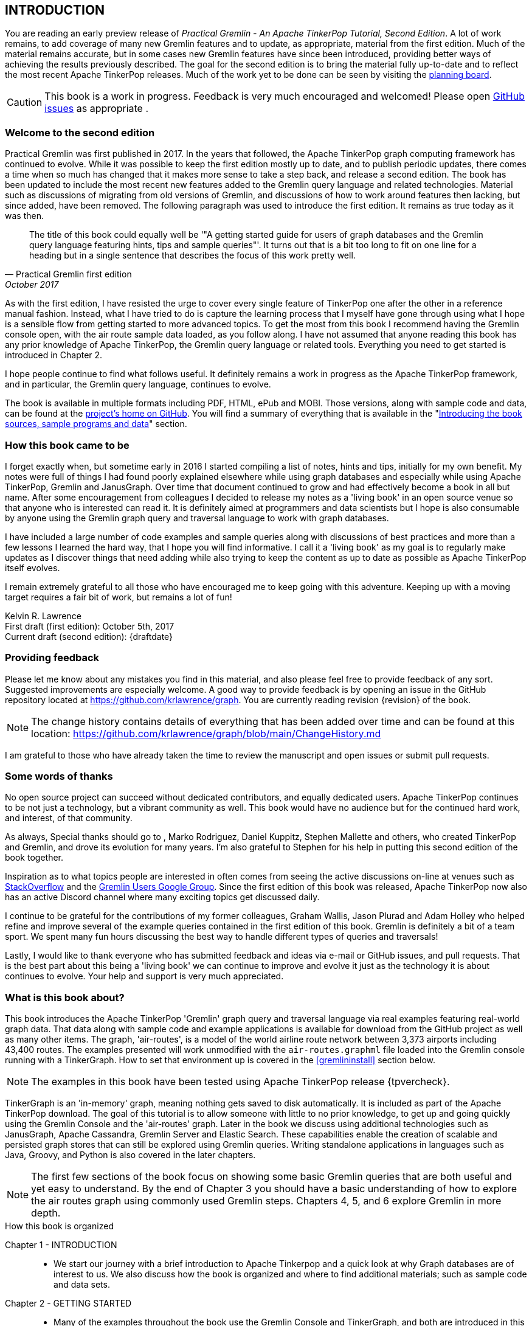// vim: set tw=85 cc=+1 wrap spell redrawtime=20000:
INTRODUCTION
------------

You are reading an early preview release of _Practical Gremlin - An Apache TinkerPop
Tutorial, Second Edition_. A lot of work remains, to add coverage of many new Gremlin
features and to update, as appropriate, material from the first edition. Much of the
material remains accurate, but in some cases new Gremlin features have since been
introduced, providing better ways of achieving the results previously described. The
goal for the second edition is to bring the material fully up-to-date and to reflect
the most recent Apache TinkerPop releases. Much of the work yet to be done can be
seen by visiting the https://github.com/krlawrence/graph/projects/2[planning board].

CAUTION: This book is a work in progress. Feedback is very much encouraged and
welcomed!  Please open https://github.com/krlawrence/graph/issues[GitHub issues] as
appropriate .

Welcome to the second edition
~~~~~~~~~~~~~~~~~~~~~~~~~~~~~

Practical Gremlin was first published in 2017. In the years that followed, the Apache
TinkerPop graph computing framework has continued to evolve.  While it was possible
to keep the first edition mostly up to date, and to publish periodic updates, there
comes a time when so much has changed that it makes more sense to take a step back,
and release a second edition. The book has been updated to include the most recent
new features added to the Gremlin query language and related technologies. Material
such as discussions of migrating from old versions of Gremlin, and discussions of how
to work around features then lacking, but since added, have been removed. The
following paragraph was used to introduce the first edition. It remains as true today
as it was then. 

[quote, Practical Gremlin first edition, October 2017]
____
The title of this book could equally well be '"A getting started
guide for users of graph databases and the Gremlin query language featuring hints,
tips and sample queries"'. It turns out that is a bit too long to fit on one line for
a heading but in a single sentence that describes the focus of this work pretty well.
____

As with the first edition, I have resisted the urge to cover every single feature of
TinkerPop one after the other in a reference manual fashion. Instead, what I have
tried to do is capture the learning process that I myself have gone through using
what I hope is a sensible flow from getting started to more advanced topics. To get
the most from this book I recommend having the Gremlin console open, with the air
route sample data loaded, as you follow along. I have not assumed that anyone reading
this book has any prior knowledge of Apache TinkerPop, the Gremlin query language or
related tools.  Everything you need to get started is introduced in Chapter 2.

I hope people continue to find what follows useful. It definitely remains a work in
progress as the Apache TinkerPop framework, and in particular, the Gremlin query
language, continues to evolve.

The book is available in multiple formats including PDF, HTML, ePub and MOBI. Those
versions, along with sample code and data, can be found at the
https://github.com/krlawrence/graph[project's home on GitHub]. You will find a
summary of everything that is available in the "<<samplesintro>>" section.

How this book came to be
~~~~~~~~~~~~~~~~~~~~~~~~

I forget exactly when, but sometime early in 2016 I started compiling a list of
notes, hints and tips, initially for my own benefit. My notes were full of things I
had found poorly explained elsewhere while using graph databases and especially while
using Apache TinkerPop, Gremlin and JanusGraph. Over time that document continued to
grow and had effectively become a book in all but name. After some encouragement from
colleagues I decided to release my notes as a 'living book' in an open source venue
so that anyone who is interested can read it. It is definitely aimed at programmers
and data scientists but I hope is also consumable by anyone using the Gremlin graph
query and traversal language to work with graph databases.

I have included a large number of code examples and sample queries along with
discussions of best practices and more than a few lessons I learned the hard way,
that I hope you will find informative. I call it a 'living book' as my goal is to
regularly make updates as I discover things that need adding while also trying to
keep the content as up to date as possible as Apache TinkerPop itself evolves.

I remain extremely grateful to all those who have encouraged me to keep going with
this adventure. Keeping up with a moving target requires a fair bit of work, but
remains a lot of fun!

Kelvin R. Lawrence +
First draft (first edition): October 5th, 2017 +
Current draft (second edition): {draftdate} +

Providing feedback
~~~~~~~~~~~~~~~~~~

Please let me know about any mistakes you find in this material, and also please feel
free to provide feedback of any sort. Suggested improvements are especially welcome.
A good way to provide feedback is by opening an issue in the GitHub repository
located at https://github.com/krlawrence/graph. You are currently reading revision
{revision} of the book.

NOTE: The change history contains details of everything that has been added over time
and can be found at this location:
https://github.com/krlawrence/graph/blob/main/ChangeHistory.md

I am grateful to those who have already taken the time to review the manuscript and
open issues or submit pull requests.

[[thanks]]
Some words of thanks
~~~~~~~~~~~~~~~~~~~~

No open source project can succeed without dedicated contributors, and equally
dedicated users. Apache TinkerPop continues to be not just a technology, but a
vibrant community as well. This book would have no audience but for the continued
hard work, and interest, of that community.

As always, Special thanks should go to , Marko Rodriguez, Daniel Kuppitz, Stephen
Mallette and others, who created TinkerPop and Gremlin, and drove its evolution for
many years. I'm also grateful to Stephen for his help in putting this second edition
of the book together.

Inspiration as to what topics people are interested in often comes from seeing the
active discussions on-line at venues such as
https://stackoverflow.com/questions/tagged/gremlin[StackOverflow] and the
https://groups.google.com/forum/#!forum/gremlin-users[Gremlin Users Google Group].
Since the first edition of this book was released, Apache TinkerPop now also has an
active Discord channel where many exciting topics get discussed daily.

I continue to be grateful for the contributions of my former colleagues, Graham
Wallis, Jason Plurad and Adam Holley who helped refine and improve several of the
example queries contained in the first edition of this book. Gremlin is definitely a
bit of a team sport. We spent many fun hours discussing the best way to handle
different types of queries and traversals!

Lastly, I would like to thank everyone who has submitted feedback and ideas via
e-mail or GitHub issues, and pull requests. That is the best part about this
being a 'living book' we can continue to improve and evolve it just as the technology
it is about continues to evolve. Your help and support is very much appreciated.

[[about]]
What is this book about?
~~~~~~~~~~~~~~~~~~~~~~~~

This book introduces the Apache TinkerPop 'Gremlin' graph query and traversal
language via real examples featuring real-world graph data. That data along with
sample code and example applications is available for download from the GitHub
project as well as many other items. The graph, 'air-routes', is a model of
the world airline route network between 3,373 airports including 43,400 routes. The
examples presented will work unmodified with the `air-routes.graphml` file loaded into
the Gremlin console running with a TinkerGraph. How to set that environment up is
covered in the <<gremlininstall>> section below.

NOTE: The examples in this book have been tested using Apache TinkerPop release
{tpvercheck}.

TinkerGraph is an 'in-memory' graph, meaning nothing gets saved to disk
automatically. It is included as part of the Apache TinkerPop download. The goal of
this tutorial is to allow someone with little to no prior knowledge, to get up and
going quickly using the Gremlin Console and the 'air-routes' graph. Later in the book
we discuss using additional technologies such as JanusGraph, Apache Cassandra,
Gremlin Server and Elastic Search. These capabilities enable the creation of scalable
and persisted graph stores that can still be explored using Gremlin queries. Writing
standalone applications in languages such as Java, Groovy, and Python is also covered
in the later chapters.

NOTE: The first few sections of the book focus on showing some basic Gremlin queries
that are both useful and yet easy to understand. By the end of Chapter 3 you should
have a basic understanding of how to explore the air routes graph using commonly used
Gremlin steps. Chapters 4, 5, and 6 explore Gremlin in more depth.


.How this book is organized
Chapter 1 - INTRODUCTION::
- We start our journey with a brief introduction to Apache Tinkerpop and a quick look
  at why Graph databases are of interest to us. We also discuss how the book is
  organized and where to find additional materials; such as sample code and data
  sets. 
Chapter 2 - GETTING STARTED::
- Many of the examples throughout the book use the Gremlin Console and TinkerGraph,
  and both are introduced in this chapter. We also introduce the air-routes example
  graph - `air-routes.graphml` -  used throughout the book.
Chapter 3 - WRITING GREMLIN QUERIES::
- Now that the basics have been covered, things start to get a lot more interesting!
  It's time to start writing Gremlin queries. We
  briefly explore how we could have built the 'air-routes' graph using a
  relational database, and then look at how SQL and Gremlin are both similar in some
  way,s and very different in others. We then introduce several of the key Gremlin
  query language '"steps"'. We focus on exploring the graph rather than changing it
  in this chapter.
Chapter 4 - BEYOND BASIC QUERIES::
- Having now introduced Gremlin in some detail, we introduce the Gremlin steps that
  can be used to create, modify, and delete, data. We present a selection of best
  practices and start to explore some more advanced query writing.
Chapter 5 - MISCELLANEOUS QUERIES AND THE RESULTS THEY GENERATE::
- Using the Gremlin steps introduced in Chapters 3 and 4, we are now ready to use
  what we have learned so far and write queries that analyze the air-routes graph in
  more depth, and answer more complicated questions. The material presented includes
  a discussion of analyzing distances, route distribution, and writing geospatial
  queries.
Chapter 6 - MOVING BEYOND THE GREMLIN CONSOLE::
- The next step in our journey is to move beyond the Gremlin console and take a look
  at interacting with a TinkerGraph using Java and Groovy applications.
Chapter 7 - INTRODUCING JANUS GRAPH::
- As we continue the journey beyond the Gremlin Console, we now also move beyond
  TinkerGraph. This chapter introduces JanusGraph and includes a discussion of
  defining schema, managing trabsactions, and different storage and indexing options.
Chapter 8 - INTRODUCING GREMLIN SERVER::
- Our journey so far has focussed on working with graphs in a "directly attached"
  fashion. We now introduce Gremlin Server as a way to deploy and interact with
  remotely hosted graphs.
Chapter 9 - COMMON GRAPH SERIALIZATION FORMATS::
- Having introduced Gremlin Server we take a look at some common Graph serialization
  file formats along with coverage of how to use them in the context of TinkerPop
  enabled graphs. We take a close look at the TinkerPop GraphSON (JSON) format which
  is  used extensively when using Gremlin queries in conjunction with a Gremlin
  Server.
Chapter 10 - FURTHER READING::
- Our journey to explore Apache TinkerPop and Gremlin, concludes with a look at
  useful sources of further reading. We present l links to useful web sites where you
  can find tools and documentation for many of the topics and technologies covered in
  this book.

[[samplesintro]]
Introducing the book sources, sample programs and data
~~~~~~~~~~~~~~~~~~~~~~~~~~~~~~~~~~~~~~~~~~~~~~~~~~~~~~

All work related to this project is being done in the open at GitHub. A list of where
to find the key components is provided below. The examples in this book make use of a
sample graph called 'air-routes' which contains a graph based on the world airline
route network between over 3,370 airports. The sample graph data, quite a bit of
sample code and some larger demo applications can all be found at the same GitHub
location that hosts the book manuscript. You will also find releases of the book
in various formats (HTML, PDF, DocBook/XML, MOBI and EPUB) at the same GitHub
location. The sample programs include standalone Java, Groovy, Python and Ruby
examples as well as many examples that can be run from the Gremlin Console. There
are some differences between using Gremlin from a standalone program and from the
Gremlin Console. The sample programs demonstrate several of these differences. The
sample applications area contains a full example HTML and JavaScript application that
lets you explore the 'air-routes' graph visually. The home page for the GitHub
project includes a README.md file to help you navigate the site. Below are some links
to various resources included with this book.

.Where to find the book, samples and data
Project home::
- https://github.com/krlawrence/graph
Book manuscript in Asciidoc format::
- This file can be viewed using the GitHub web interface. It will always represent
the very latest updates.
- https://github.com/krlawrence/graph/tree/main/book
Latest PDF and HTML snapshots::
- These files are regularly updated to reflect any significant changes. These are the
only generated formats that are updated outside of the full release cycle. The PDF
version includes pagination as well as page numbering and is produced using an A4
page size. The HTML version does not include these features. Otherwise they are
more or less identical.
- http://kelvinlawrence.net/book/PracticalGremlin.pdf
- http://kelvinlawrence.net/book/PracticalGremlin.html
Official book releases in multiple formats::
- Official releases include Asciidoc, HTML, PDF, ePub, MOBI and DocBook versions as
well as snapshots of all the samples and other materials in a single package. My
goal is to have an official release about once a month providing enough new
material has been created to justify doing it. The eBook and MOBI versions are
really intended to be read using e-reader devices and for that reason use a white
background for all source code highlighting to make it easier to read on monochrome
devices.
- I recommend using the PDF version if possible as it has page numbering. If
you prefer reading the book as if it were web page then by all means use the HTML
version. You will just not get any pagination or page numbers. The DocBook format
can be read using tools such as Yelp on Linux systems but is primarily included
so that people can use it to generate other formats that I do not already provide.
There is currently an issue with the MOBI and ePub versions that causes links to
have the wrong text. Other than that they should work although you may need to
change the font size you use on your device to make things easier to read.
- https://github.com/krlawrence/graph/releases
Sample data (`air-routes.graphml`)::
- https://github.com/krlawrence/graph/tree/main/sample-data
Sample code::
- https://github.com/krlawrence/graph/tree/main/sample-code
Example applications::
- https://github.com/krlawrence/graph/tree/main/demos
Change history::
- If you want to keep up with the changes being made this is the file to keep an eye
on.
- https://github.com/krlawrence/graph/blob/main/ChangeHistory.md

[[tpevolution]]
Apache TinkerPop Evolution
~~~~~~~~~~~~~~~~~~~~~~~~~~

Over the last 15 years, TinkerPop, and especially Gremlin, have evolved substantially
from their earliest versions. What we now know as Apache TinkerPop is the result of
an open source project created in 2009 and moved to the Apache Software Foundation
(ASF) in 2015, after the final release of TinkerPop version 2.  The first official
release of Apache TinkerPop 3.0 came in July of 2015, with the project being promoted
to Apache's "top-level" status the following year. 

If you are new to TinkerPop and Gremlin, you can probably skip the next few sections.
They appeared in a slightly modified form, as part of the first edition, and provided
a way to highlight the arrival of key new features. These notes have been left in the
second edition as there are still people using older versions of Gremlin, and it can
be useful to have a list like this to cross reference.

NOTE: The complete ApacheTinkerPop change history can be found at
https://github.com/apache/tinkerpop/blob/master/CHANGELOG.asciidoc

Graph database engines that support Apache TinkerPop often take a while to move up to
new releases, and it's always a good idea to verify the exact level the database you
are using supports.

This version of the book covers features of Gremlin available as part of the
TinkerPop {tpvercheck} release. As appropriate, notes and examples have been added,
that show other ways to perform tasks that new features may make simpler. In some
cases, notes have been added to point out when more recent features first appeared. 

[[tp34intro]]
TinkerPop 3.4
^^^^^^^^^^^^^

A major update to Apache TinkerPop, version 3.4.0, was released in January 2019 and a
number of point releases followed. 

NOTE: Full details of all the new features added in the TinkerPop 3.4.x releases can be
found at the following link:
https://github.com/apache/tinkerpop/blob/master/CHANGELOG.asciidoc#tinkerpop-340-avant-gremlin-construction-3-for-theremin-and-flowers

[[tp35intro]]
TinkerPop 3.5
^^^^^^^^^^^^^

Apache TinkerPop 3.5.0 was released in May 2021. This update introduced a number of
improvements in areas such as Gremlin client drivers, the Gremlin Server and overall
bug fixes. The release also improved the Gremlin query language in some key areas.
Some features that had been declared deprecated in earlier releases were finally
removed as part of the 3.5.0 update. If you have queries and code that still use
these deprecated features, as part of an upgrade to the 3.5.x level, you will need to
make the appropriate changes.

The main breaking change to be aware of is that 'Order.incr' and 'Order.decr' were
removed from the Gremlin language. The newer 'Order.asc' and 'Order.desc' must be
used instead. The examples in this book and those in the `sample-code` folder have
been updated to reflect these changes.

In January 2022, the TinkerPop 3.5.2 release added a native `datetime` operator to
the Gremlin language such that dates can be added without needing programming
language specific constructs. This is useful when sending Gremlin queries as text
strings.

NOTE: Full details of all the new features added in the TinkerPop 3.5.x releases can be
found at the following link:
https://github.com/apache/tinkerpop/blob/master/CHANGELOG.asciidoc#tinkerpop-350-the-sleeping-gremlin-no-18-entracte-symphonique

[[tp36intro]]
TinkerPop 3.6
^^^^^^^^^^^^^

Apache TinkerPop 3.6.0 was released in April 2022. Coming almost exactly a year after
the initial 3.5.0 release, this is one of the most significant TinkerPop releases
since TinkerPop 3.4.0 appeared in January 2019. The release contains many
improvements, including several new Gremlin steps, designed to make commonly
performed tasks much easier. Notable improvements include:

- New 'mergeV' and 'mergeE' steps that make "create if not exist"
type queries, sometimes referred to as "upserts", much easier to write. Over time,
these steps will replace use of the 'fold...coalesce' pattern, and will also
replace the various "map injection" patterns that can be used to create multiple
vertices and edges in a single query.
- A new 'TextP.regex' predicate that allows regular expressions to be
used when comparing strings.
- The 'property' step can now be given a map of key/value pairs so that several
properties can be created at once.
- A new 'element' step that can be used to find the parent element (vertex or edge)
of a property.
- A new 'call' step that lays the foundation enabling Gremlin queries to call other
endpoints. This opens up many types of interesting use cases such as query
federation, and looking up values from other services.
- A lot of effort has been put into removing unnecessary exceptions by filtering out
parts of traversals instead of failing with an error. This is especially so in the
case of 'by' modulators that now filter when a value does not exist rather than
throw an exception. This work began as part of the TinkerPop 3.5.2 update and is
completed as of TinkerPop 3.6.0.
- A new 'fail' step that can be used to abort a query in a controlled way.


NOTE: Full details of all the new features added in the TinkerPop 3.6.x releases can be
found at the following link:
https://github.com/apache/tinkerpop/blob/master/CHANGELOG.asciidoc#tinkerpop-360-tinkerheart

[[tp37intro]]
Introducing TinkerPop 3.7
^^^^^^^^^^^^^^^^^^^^^^^^^

IMPORTANT: TODO - Add details for TinkerPop 3.7

NOTE: Full details of all the new features added in the TinkerPop 3.7.x releases can be
found at the following link:
https://github.com/apache/tinkerpop/blob/master/CHANGELOG.asciidoc#tinkerpop-370-gremfir-master-of-the-pan-flute  

[[whygraph]]
So what is a graph database and why should I care?
~~~~~~~~~~~~~~~~~~~~~~~~~~~~~~~~~~~~~~~~~~~~~~~~~~

This book is mainly intended to be a tutorial in working with graph databases and
related technology using the Gremlin query language. However, it is worth spending
just a few moments to summarize why it is important to understand what a graph
database is, what some good use cases for graphs are and why you should care in a
world that is already full of all kinds of SQL and NoSQL databases. In this book we
are going to be discussing 'directed property graphs'. At the conceptual level these
types of graphs are quite simple to understand. You have three basic building blocks.
Vertices (often referred to as nodes), edges and properties. Vertices represent
"things" such as people or places. Edges represent connections between those
vertices, and properties are information added to the vertices and edges as needed.
The 'directed' part of the name means that any edge has a direction. It goes 'out'
from one vertex and 'in' to another. You will sometimes hear people use the word
'digraph' as shorthand for 'directed graph'. Consider the relationship "Kelvin knows
Jack". This could be modeled as a vertex for each of the people and an edge for the
relationship as follows.

[.text-center]
Kelvin -- knows -> Jack

Note the arrow which implies the direction of the relationship. If we wanted to
record the fact that Jack also admits to knowing Kelvin we would need to add a
second edge from Jack to Kelvin. Properties could be added to each person to give
more information about them. For example, my age might be a property on my vertex.

It turns out that Jack really likes cats. We might want to store that in our graph as
well so we could create the relationship:

[.text-center]
Jack -- likes -> Cats

Now that we have a bit more in our graph we could answer the question "who does
Kelvin know that likes cats?"

[.text-center]
Kelvin -- knows -> Jack -- likes -> Cats

This is a simple example but hopefully you can already see that we are modelling our
data the way we think about it in the real world. Armed with this knowledge you now
have all of the basic building blocks you need in order to start thinking about how
you might model things you are familiar with as a graph.

So getting back to the question "why should I care?", well, if something looks like a
graph, then wouldn't it be great if we could model it that way. Many things in our
everyday lives center around things that can very nicely be represented in a graph.
Things such as your social and business networks, the route you take to get to work,
the phone network, airline route choices for trips you need to take are all great
candidates. There are also many great business applications for graph databases and
algorithms. These include recommendation systems, crime prevention and fraud
detection to name but three.

The reverse is also true. If something does not feel like a graph then don't try to
force it to be. Your videos are probably doing quite nicely living in the object
store where you currently have them. A sales ledger system built using a relational
database is probably doing just fine where it is and likewise a document store is
quite possibly just the right place to be storing your documents. So "use the right
tool for the job" remains as valid a phrase here as elsewhere. Where graph databases
come into their own is when the data you are storing is intrinsically linked by its
very nature, the air routes network used as the basis for all of the examples in
this book being a perfect example of such a situation.

Those of you that looked at graphs as part of a computer science course are correct
if your reaction was "Surely graphs have been around for ages, why is this considered
new?". Indeed, Leonard Euler is credited with demonstrating the first graph problem
and inventing the whole concept of "Graph Theory" all the way back in 1763 when he
investigated the now famous "Seven Bridges of Koenigsberg" problem.

If you want to read a bit more about graph theory and its present-day application,
you can find a lot of good information online. Here's a Wikipedia link to get you
started: https://en.wikipedia.org/wiki/Graph_theory

So, given Graph Theory is anything but a new idea, why is it that only recently we
are seeing a massive growth in the building and deployment of graph database systems
and applications? At least part of the answer is that computer hardware and software
has reached the point where you can build large big data systems that scale well for
a reasonable price. In fact, it's even easier than ever to build the large systems
because you don't have to buy the hardware that your system will run on when you use
the cloud.

While you can certainly run a graph database on your laptop--I do just that every
day--the reality is that in production, at scale, they are big data systems. Large
graphs commonly have many billions of vertices and edges in them, taking up petabytes
of data on disk. Graph algorithms can be both compute- and memory-intensive, and it
is only fairly recently that deploying the necessary resources for such big data
systems has made financial sense for more everyday uses in business, and not just in
government or academia. Graph databases are becoming much more broadly adopted across
the spectrum, from high-end scientific research to financial networks and beyond.

Another factor that has really helped start this graph database revolution is the
availability of high-quality open source technology. There are a lot of great open
source projects addressing everything from the databases you need to store the graph
data, to the query languages used to traverse them, all the way up to visually
displaying graphs as part of the user interface layer. In particular, it is so-called
'property graphs' where we are seeing the broadest development and uptake. In a
property graph, both vertices and edges can have properties (effectively, key-value
pairs) associated with them. There are many styles of graph that you may end up
building and there have been whole books written on these various design patterns,
but the property graph technology we will focus on in this book can support
all of the most common usage patterns. If you hear phrases such as 'directed graph'
and 'undirected graph', or 'cyclic' and 'acyclic' graph, and many more as you work
with graph databases, a quick online search will get you to a place where you can get
familiar with that terminology. A deep discussion of these patterns is beyond the
scope of this book, and it's in no way essential to have a full background in
graph theory to get productive quickly.

A third, and equally important, factor in the growth we are seeing in graph database
adoption is the low barrier of entry for programmers. As you will see from the
examples in this book, someone wanting to experiment with graph technology can
download the Apache TinkerPop package and as long as Java 8 is installed, be up and
running with zero configuration (other than doing an unzip of the files), in as
little as five minutes. Graph databases do not force you to define schemas or
specify the layout of tables and columns before you can get going and start building
a graph. Programmers also seem to find the graph style of programming quite
intuitive as it closely models the way they think of the world.

Graph database technology should not be viewed as a "rip and replace" technology, but
as very much complementary to other databases that you may already have deployed. One
common use case is for the graph to be used as a form of smart index into other data
stores. This is sometimes called having a polyglot data architecture.

[[nodevert]]
A word about terminology
~~~~~~~~~~~~~~~~~~~~~~~~

The words 'node' and 'vertex' are synonymous when discussing a graph. Throughout this
book you may find both words used. However, as the Apache TinkerPop documentation
almost exclusively uses the word 'vertex', as much as possible when discussing
Gremlin queries and other concepts, I endeavor to stick to the word 'vertex' or the
plural form 'vertices'. As this book has evolved, I realized my use of these terms had
become inconsistent and as I continue to make updates, I plan, with a few exceptions,
such as when discussing binary trees, to standardize on 'vertex' rather than 'node'.
In that way, this book will be consistent with the official TinkerPop documentation.
Similarly, when discussing the connections between vertices I use the term 'edge' or
the plural form, 'edges'. In other books and articles you may also see terms like
'relationship' or 'arc' used.  Again these terms are synonymous in the context of
graphs.
// vim: set tw=85 cc=+1 wrap spell redrawtime=20000
